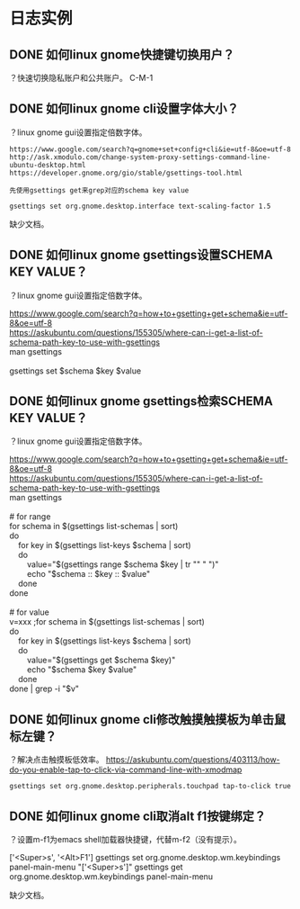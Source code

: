 * 日志实例
** DONE 如何linux gnome快捷键切换用户？
   CLOSED: [2017-07-31 Mon 21:14]
？快速切换隐私账户和公共账户。
C-M-1

** DONE 如何linux gnome cli设置字体大小？
   CLOSED: [2017-07-31 Mon 22:19]
？linux gnome gui设置指定倍数字体。

#+BEGIN_SRC  
https://www.google.com/search?q=gnome+set+config+cli&ie=utf-8&oe=utf-8
http://ask.xmodulo.com/change-system-proxy-settings-command-line-ubuntu-desktop.html
https://developer.gnome.org/gio/stable/gsettings-tool.html

先使用gsettings get来grep对应的schema key value

gsettings set org.gnome.desktop.interface text-scaling-factor 1.5
#+END_SRC

缺少文档。
** DONE 如何linux gnome gsettings设置SCHEMA KEY VALUE？
？linux gnome gui设置指定倍数字体。

#+BEGIN_VERSE
https://www.google.com/search?q=how+to+gsetting+get+schema&ie=utf-8&oe=utf-8
https://askubuntu.com/questions/155305/where-can-i-get-a-list-of-schema-path-key-to-use-with-gsettings
man gsettings

gsettings set $schema $key $value
#+END_VERSE

** DONE 如何linux gnome gsettings检索SCHEMA KEY VALUE？
   CLOSED: [2017-07-31 Mon 21:46]
？linux gnome gui设置指定倍数字体。

#+BEGIN_VERSE
https://www.google.com/search?q=how+to+gsetting+get+schema&ie=utf-8&oe=utf-8
https://askubuntu.com/questions/155305/where-can-i-get-a-list-of-schema-path-key-to-use-with-gsettings
man gsettings

# for range
for schema in $(gsettings list-schemas | sort)
do
    for key in $(gsettings list-keys $schema | sort)
    do
        value="$(gsettings range $schema $key | tr "\n" " ")"
        echo "$schema :: $key :: $value"
    done
done

# for value
v=xxx ;for schema in $(gsettings list-schemas | sort)       
do
    for key in $(gsettings list-keys $schema | sort)
    do
        value="$(gsettings get $schema $key)"         
        echo "$schema $key $value"
    done
done | grep -i "$v"       
#+END_VERSE
** DONE 如何linux gnome cli修改触摸触摸板为单击鼠标左键？
   CLOSED: [2017-07-31 Mon 21:17]
？解决点击触摸板低效率。
https://askubuntu.com/questions/403113/how-do-you-enable-tap-to-click-via-command-line-with-xmodmap
#+BEGIN_SRC  
gsettings set org.gnome.desktop.peripherals.touchpad tap-to-click true
#+END_SRC

** DONE 如何linux gnome cli取消alt f1按键绑定？
   CLOSED: [2017-07-31 Mon 21:20]
？设置m-f1为emacs shell加载器快捷键，代替m-f2（没有提示）。

['<Super>s', '<Alt>F1']
gsettings set org.gnome.desktop.wm.keybindings panel-main-menu "['<Super>s']"
gsettings get org.gnome.desktop.wm.keybindings panel-main-menu

缺少文档。
